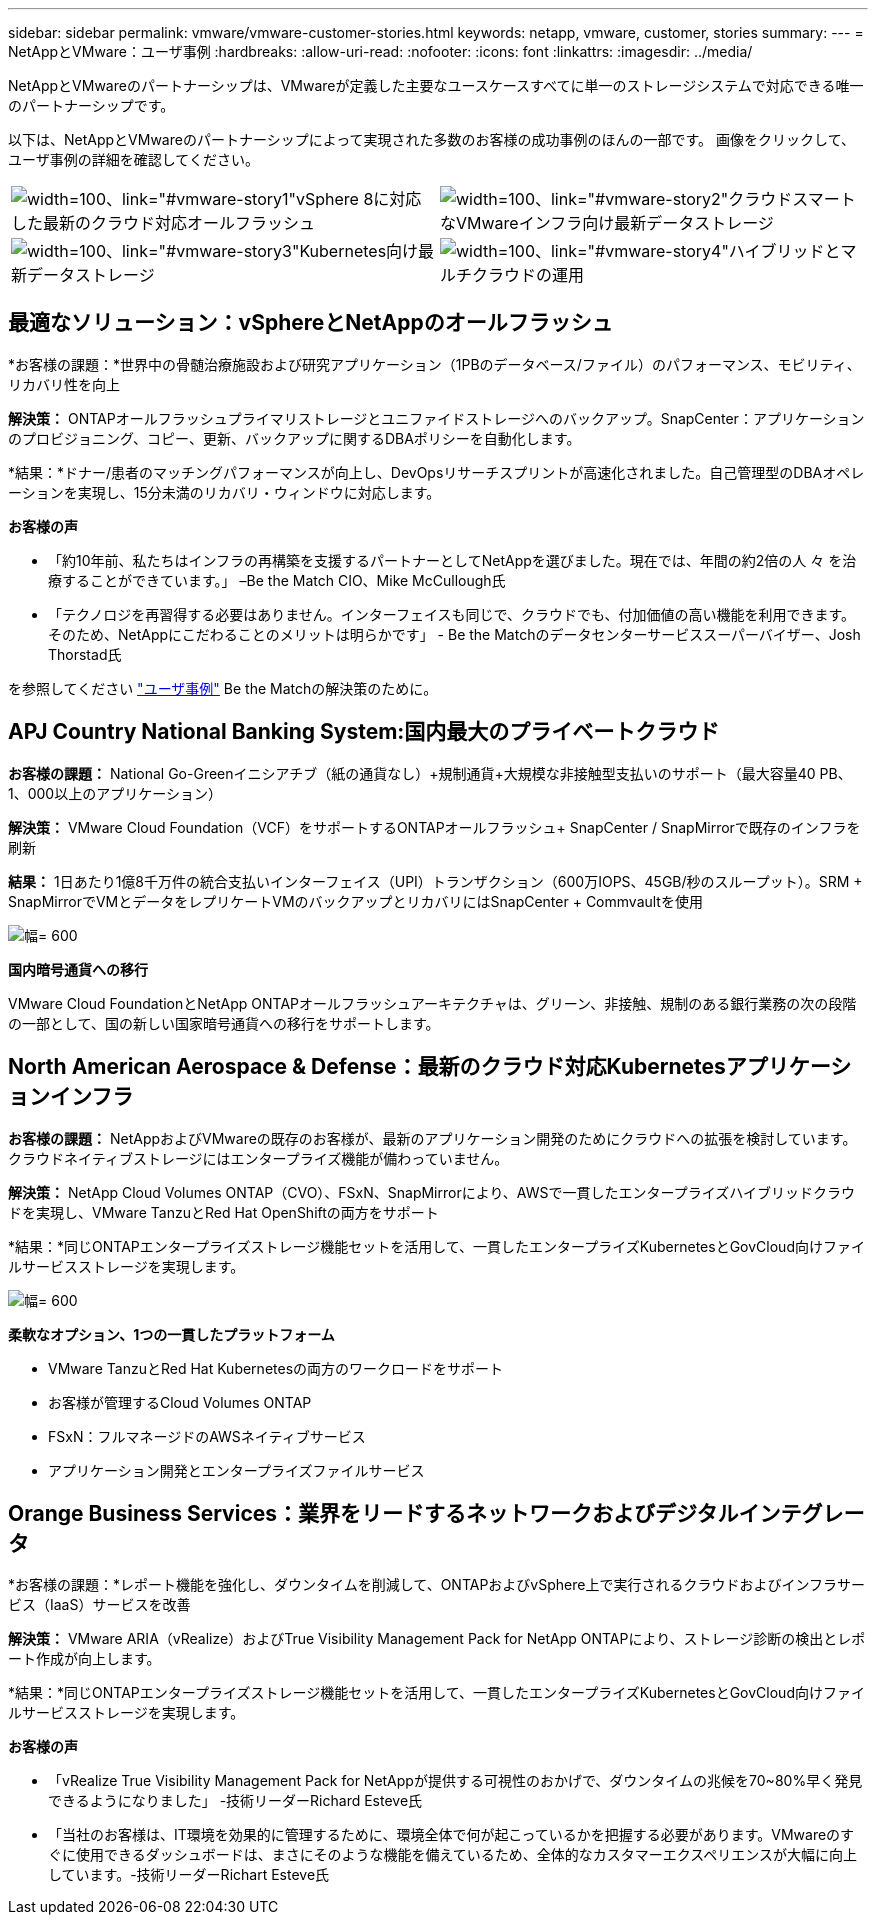 ---
sidebar: sidebar 
permalink: vmware/vmware-customer-stories.html 
keywords: netapp, vmware, customer, stories 
summary:  
---
= NetAppとVMware：ユーザ事例
:hardbreaks:
:allow-uri-read: 
:nofooter: 
:icons: font
:linkattrs: 
:imagesdir: ../media/


[role="lead"]
NetAppとVMwareのパートナーシップは、VMwareが定義した主要なユースケースすべてに単一のストレージシステムで対応できる唯一のパートナーシップです。

以下は、NetAppとVMwareのパートナーシップによって実現された多数のお客様の成功事例のほんの一部です。  画像をクリックして、ユーザ事例の詳細を確認してください。

[cols="50%,50%"]
|===


 a| 
image:vmware-story1.png["width=100、link=\"#vmware-story1\""]vSphere 8に対応した最新のクラウド対応オールフラッシュ
 a| 
image:vmware-story2.png["width=100、link=\"#vmware-story2\""]クラウドスマートなVMwareインフラ向け最新データストレージ



 a| 
image:vmware-story3.png["width=100、link=\"#vmware-story3\""]Kubernetes向け最新データストレージ
 a| 
image:vmware-story4.png["width=100、link=\"#vmware-story4\""]ハイブリッドとマルチクラウドの運用 

|===


== 最適なソリューション：vSphereとNetAppのオールフラッシュ

*お客様の課題：*世界中の骨髄治療施設および研究アプリケーション（1PBのデータベース/ファイル）のパフォーマンス、モビリティ、リカバリ性を向上

*解決策：* ONTAPオールフラッシュプライマリストレージとユニファイドストレージへのバックアップ。SnapCenter：アプリケーションのプロビジョニング、コピー、更新、バックアップに関するDBAポリシーを自動化します。

*結果：*ドナー/患者のマッチングパフォーマンスが向上し、DevOpsリサーチスプリントが高速化されました。自己管理型のDBAオペレーションを実現し、15分未満のリカバリ・ウィンドウに対応します。

*お客様の声*

* 「約10年前、私たちはインフラの再構築を支援するパートナーとしてNetAppを選びました。現在では、年間の約2倍の人 々 を治療することができています。」 –Be the Match CIO、Mike McCullough氏
* 「テクノロジを再習得する必要はありません。インターフェイスも同じで、クラウドでも、付加価値の高い機能を利用できます。そのため、NetAppにこだわることのメリットは明らかです」 - Be the Matchのデータセンターサービススーパーバイザー、Josh Thorstad氏


を参照してください link:https://www.netapp.com/pdf.html?item=/media/70718-CSS-7233-Be-The-Match.pdf["ユーザ事例"] Be the Matchの解決策のために。



== APJ Country National Banking System:国内最大のプライベートクラウド

*お客様の課題：* National Go-Greenイニシアチブ（紙の通貨なし）+規制通貨+大規模な非接触型支払いのサポート（最大容量40 PB、1、000以上のアプリケーション）

*解決策：* VMware Cloud Foundation（VCF）をサポートするONTAPオールフラッシュ+ SnapCenter / SnapMirrorで既存のインフラを刷新

*結果：* 1日あたり1億8千万件の統合支払いインターフェイス（UPI）トランザクション（600万IOPS、45GB/秒のスループット）。SRM + SnapMirrorでVMとデータをレプリケートVMのバックアップとリカバリにはSnapCenter + Commvaultを使用

image:vmware-story2a.png["幅= 600"]

*国内暗号通貨への移行*

VMware Cloud FoundationとNetApp ONTAPオールフラッシュアーキテクチャは、グリーン、非接触、規制のある銀行業務の次の段階の一部として、国の新しい国家暗号通貨への移行をサポートします。



== North American Aerospace & Defense：最新のクラウド対応Kubernetesアプリケーションインフラ

*お客様の課題：* NetAppおよびVMwareの既存のお客様が、最新のアプリケーション開発のためにクラウドへの拡張を検討しています。クラウドネイティブストレージにはエンタープライズ機能が備わっていません。

*解決策：* NetApp Cloud Volumes ONTAP（CVO）、FSxN、SnapMirrorにより、AWSで一貫したエンタープライズハイブリッドクラウドを実現し、VMware TanzuとRed Hat OpenShiftの両方をサポート

*結果：*同じONTAPエンタープライズストレージ機能セットを活用して、一貫したエンタープライズKubernetesとGovCloud向けファイルサービスストレージを実現します。

image:vmware-story3a.png["幅= 600"]

*柔軟なオプション、1つの一貫したプラットフォーム*

* VMware TanzuとRed Hat Kubernetesの両方のワークロードをサポート
* お客様が管理するCloud Volumes ONTAP
* FSxN：フルマネージドのAWSネイティブサービス
* アプリケーション開発とエンタープライズファイルサービス




== Orange Business Services：業界をリードするネットワークおよびデジタルインテグレータ

*お客様の課題：*レポート機能を強化し、ダウンタイムを削減して、ONTAPおよびvSphere上で実行されるクラウドおよびインフラサービス（IaaS）サービスを改善

*解決策：* VMware ARIA（vRealize）およびTrue Visibility Management Pack for NetApp ONTAPにより、ストレージ診断の検出とレポート作成が向上します。

*結果：*同じONTAPエンタープライズストレージ機能セットを活用して、一貫したエンタープライズKubernetesとGovCloud向けファイルサービスストレージを実現します。

*お客様の声*

* 「vRealize True Visibility Management Pack for NetAppが提供する可視性のおかげで、ダウンタイムの兆候を70~80%早く発見できるようになりました」 -技術リーダーRichard Esteve氏
* 「当社のお客様は、IT環境を効果的に管理するために、環境全体で何が起こっているかを把握する必要があります。VMwareのすぐに使用できるダッシュボードは、まさにそのような機能を備えているため、全体的なカスタマーエクスペリエンスが大幅に向上しています。-技術リーダーRichart Esteve氏

